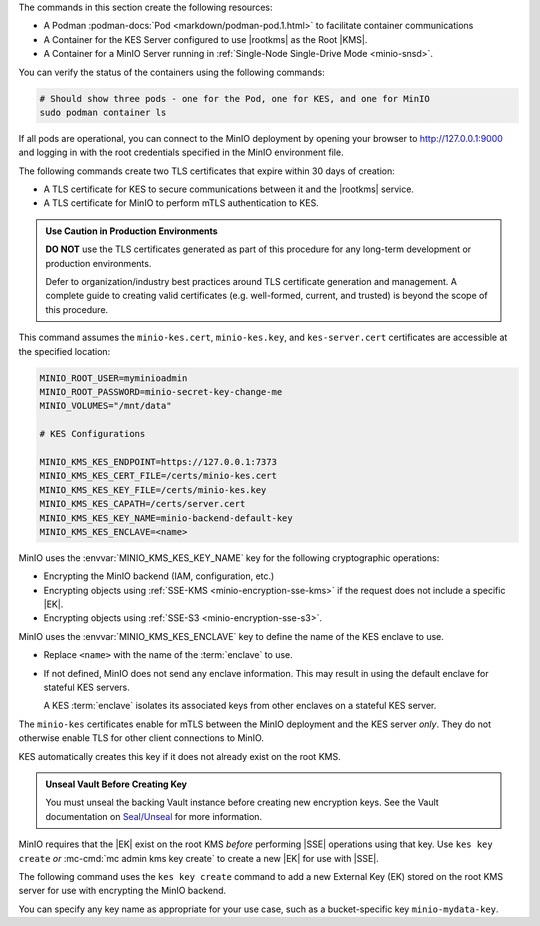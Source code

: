 .. start-common-deploy-create-pod-and-containers

The commands in this section create the following resources:

- A Podman :podman-docs:`Pod <markdown/podman-pod.1.html>` to facilitate container communications
- A Container for the KES Server configured to use |rootkms| as the Root |KMS|.
- A Container for a MinIO Server running in :ref:`Single-Node Single-Drive Mode <minio-snsd>`.

.. code-block:: shell
   :class: copyable
   :substitutions:

   sudo podman pod create  \
     -p 9000:9000 -p 9001:9001 -p 7373:7373  \
     -v |kescertpath|:/certs  \
     -v |miniodatapath|:/mnt/minio  \
     -v |kesconfigpath|:/etc/default/  \
     -n |namespace|

   sudo podman run -dt  \
     --cap-add IPC_LOCK  \
     --name kes-server  \
     --pod "|namespace|"  \
     -e KES_SERVER=https://127.0.0.1:7373  \
     -e KES_CLIENT_KEY=/certs/kes-server.key  \
     -e KES_CLIENT_CERT=/certs/kes-server.cert  \
     quay.io/minio/kes:|kes-stable| server  \
       --auth  \
       --config=/etc/default/kes-config.yaml  \

   sudo podman run -dt  \
     --name minio-server  \
     --pod "|namespace|"  \
     -e "MINIO_CONFIG_ENV_FILE=/etc/default/minio"  \
     quay.io/minio/minio:|minio-latest| server  \
       --console-address ":9001"

You can verify the status of the containers using the following commands:

.. code-block:: shell
   :class: copyable

   # Should show three pods - one for the Pod, one for KES, and one for MinIO
   sudo podman container ls

If all pods are operational, you can connect to the MinIO deployment by opening your browser to http://127.0.0.1:9000 and logging in with the root credentials specified in the MinIO environment file.

.. end-common-deploy-create-pod-and-containers

.. start-kes-generate-kes-certs-desc

The following commands create two TLS certificates that expire within 30 days of creation:

- A TLS certificate for KES to secure communications between it and the |rootkms| service.
- A TLS certificate for MinIO to perform mTLS authentication to KES.

.. admonition:: Use Caution in Production Environments
   :class: important

   **DO NOT** use the TLS certificates generated as part of this procedure for
   any long-term development or production environments. 

   Defer to organization/industry best practices around TLS certificate
   generation and management. A complete guide to creating valid certificates
   (e.g. well-formed, current, and trusted) is beyond the scope of this
   procedure.

.. code-block:: shell
    :class: copyable
    :substitutions:

    # These commands output keys to |kescertpath| and |miniocertpath| on the host operating system

    podman run --rm  \
      -v |kescertpath|:/certs  \
      quay.io/minio/kes:|kes-stable| identity new  kes_server \
        --key  /certs/kes-server.key  \
        --cert /certs/kes-server.cert  \
        kes-server

    podman run --rm  \
      -v |miniocertpath|:/certs  \
      quay.io/minio/kes:|kes-stable| identity new minio_server \
        --key  /certs/minio-kes.key  \
        --cert /certs/minio-kes.cert  \
        minio-server

.. end-kes-generate-kes-certs-desc


.. start-kes-configuration-minio-desc

This command assumes the ``minio-kes.cert``, ``minio-kes.key``, and ``kes-server.cert`` certificates are accessible at the specified location:

.. code-block:: shell
   :class: copyable

   MINIO_ROOT_USER=myminioadmin
   MINIO_ROOT_PASSWORD=minio-secret-key-change-me
   MINIO_VOLUMES="/mnt/data"

   # KES Configurations

   MINIO_KMS_KES_ENDPOINT=https://127.0.0.1:7373
   MINIO_KMS_KES_CERT_FILE=/certs/minio-kes.cert
   MINIO_KMS_KES_KEY_FILE=/certs/minio-kes.key
   MINIO_KMS_KES_CAPATH=/certs/server.cert
   MINIO_KMS_KES_KEY_NAME=minio-backend-default-key
   MINIO_KMS_KES_ENCLAVE=<name>

MinIO uses the :envvar:`MINIO_KMS_KES_KEY_NAME` key for the following cryptographic operations:

- Encrypting the MinIO backend (IAM, configuration, etc.)
- Encrypting objects using :ref:`SSE-KMS <minio-encryption-sse-kms>` if the request does not 
  include a specific |EK|.
- Encrypting objects using :ref:`SSE-S3 <minio-encryption-sse-s3>`.

MinIO uses the :envvar:`MINIO_KMS_KES_ENCLAVE` key to define the name of the KES enclave to use.

- Replace ``<name>`` with the name of the :term:`enclave` to use.
- If not defined, MinIO does not send any enclave information.
  This may result in using the default enclave for stateful KES servers.

  A KES :term:`enclave` isolates its associated keys from other enclaves on a stateful KES server.

The ``minio-kes`` certificates enable for mTLS between the MinIO deployment and the KES server *only*.
They do not otherwise enable TLS for other client connections to MinIO.

KES automatically creates this key if it does not already exist on the root KMS.

.. end-kes-configuration-minio-desc

.. start-kes-generate-key-desc

.. admonition:: Unseal Vault Before Creating Key
   :class: important

   You must unseal the backing Vault instance before creating new encryption keys.
   See the Vault documentation on `Seal/Unseal <https://www.vaultproject.io/docs/concepts/seal>`__ for more information.

MinIO requires that the |EK| exist on the root KMS *before* performing
|SSE| operations using that key. Use ``kes key create`` *or*
:mc-cmd:`mc admin kms key create` to create a new |EK| for use with |SSE|.

The following command uses the ``kes key create`` command to add a new
External Key (EK) stored on the root KMS server for use with encrypting
the MinIO backend.

.. code-block:: shell
   :class: copyable
   :substitutions:

   sudo podman run --rm  \
     -v |kescertpath|:/certs  \
     -e KES_SERVER=https://127.0.0.1:7373  \
     -e KES_CLIENT_KEY=/certs/minio-kes.key  \
     -e KES_CLIENT_CERT=/certs/minio-kes.cert  \
     kes:|kes-stable| key create -k my-new-encryption-key

You can specify any key name as appropriate for your use case, such as a bucket-specific key ``minio-mydata-key``.

.. end-kes-generate-key-desc
